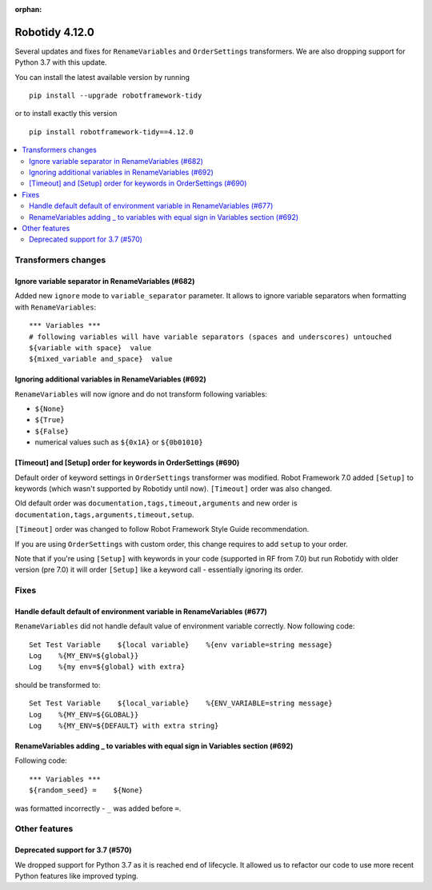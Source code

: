 :orphan:

===============
Robotidy 4.12.0
===============

Several updates and fixes for ``RenameVariables`` and ``OrderSettings`` transformers. We are also dropping support for
Python 3.7 with this update.

You can install the latest available version by running

::

    pip install --upgrade robotframework-tidy

or to install exactly this version

::

    pip install robotframework-tidy==4.12.0

.. contents::
   :depth: 2
   :local:


Transformers changes
====================

Ignore variable separator in RenameVariables (#682)
---------------------------------------------------

Added new ``ignore`` mode to ``variable_separator`` parameter. It allows to ignore variable separators when
formatting with ``RenameVariables``::

    *** Variables ***
    # following variables will have variable separators (spaces and underscores) untouched
    ${variable with space}  value
    ${mixed_variable and_space}  value

Ignoring additional variables in RenameVariables (#692)
-------------------------------------------------------

``RenameVariables`` will now ignore and do not transform following variables:

- ``${None}``
- ``${True}``
- ``${False}``
- numerical values such as ``${0x1A}`` or ``${0b01010}``

[Timeout] and [Setup] order for keywords in OrderSettings (#690)
-----------------------------------------------------------------

Default order of keyword settings in ``OrderSettings`` transformer was modified. Robot Framework 7.0 added ``[Setup]``
to keywords (which wasn't supported by Robotidy until now). ``[Timeout]`` order was also changed.

Old default order was ``documentation,tags,timeout,arguments`` and new order is
``documentation,tags,arguments,timeout,setup``.

``[Timeout]`` order was changed to follow Robot Framework Style Guide recommendation.

If you are using ``OrderSettings`` with custom order, this change requires to add ``setup`` to your order.

Note that if you're using ``[Setup]`` with keywords in your code (supported in RF from 7.0) but run Robotidy with older
version (pre 7.0) it will order ``[Setup]`` like a keyword call - essentially ignoring its order.

Fixes
=====

Handle default default of environment variable in RenameVariables (#677)
------------------------------------------------------------------------

``RenameVariables`` did not handle default value of environment variable correctly. Now following code::

    Set Test Variable    ${local variable}    %{env variable=string message}
    Log    %{MY_ENV=${global}}
    Log    %{my env=${global} with extra}

should be transformed to::

    Set Test Variable    ${local_variable}    %{ENV_VARIABLE=string message}
    Log    %{MY_ENV=${GLOBAL}}
    Log    %{MY_ENV=${DEFAULT} with extra string}

RenameVariables adding _ to variables with equal sign in Variables section (#692)
---------------------------------------------------------------------------------

Following code::

    *** Variables ***
    ${random_seed} =    ${None}

was formatted incorrectly - ``_`` was added before ``=``.

Other features
==============

Deprecated support for 3.7 (#570)
---------------------------------

We dropped support for Python 3.7 as it is reached end of lifecycle. It allowed us to refactor our code to use more
recent Python features like improved typing.
